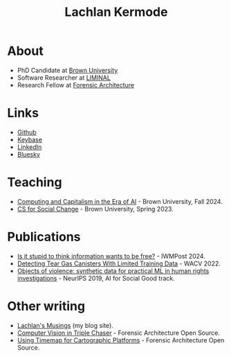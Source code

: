 #+title: Lachlan Kermode
#+HTML_HEAD: <link rel="stylesheet" type="text/css" href="/style.css" />

* About
- PhD Candidate at [[https://www.brown.edu/][Brown University]]
- Software Researcher at [[https://liminal-lab.org/][LIMINAL]]
- Research Fellow at [[https://forensic-architecture.org/][Forensic Architecture]]
* Links
- [[https://github.com/breezykermo][Github]]
- [[https://keybase.io/lachlankermode][Keybase]]
- [[https://www.linkedin.com/in/lachlankermode/][LinkedIn]]
- [[https://bsky.app/profile/ohrg.org][Bluesky]]
* Teaching
- [[https://cceai.ohrg.org/][Computing and Capitalism in the Era of AI]] - Brown University, Fall 2024.
- [[https://cs-for-social-change.ohrg.org/][CS for Social Change]] - Brown University, Spring 2023.
* Publications
# - The machine that therefore I am (forthcoming).
# - The cybernetic conjecture (forthcoming).
- [[https://www.iwm.at/publication/iwmpost-article/is-it-stupid-to-think-information-wants-to-be-free][Is it stupid to think information wants to be free?]] - IWMPost 2024.
- [[https://openaccess.thecvf.com/content/WACV2022/html/DCruz_Detecting_Tear_Gas_Canisters_With_Limited_Training_Data_WACV_2022_paper.html][Detecting Tear Gas Canisters With Limited Training Data]] - WACV 2022. 
- [[https://aiforsocialgood.github.io/neurips2019/accepted/track1/pdfs/68_aisg_neurips2019.pdf][Objects of violence: synthetic data for practical ML in human rights investigations]] - NeurIPS 2019, AI for Social Good track. 
* Other writing 
- [[https://ohrg.org][Lachlan's Musings]] (my blog site).
- [[https://forensic-architecture.org/investigation/cv-in-triple-chaser][Computer Vision in Triple Chaser]] - Forensic Architecture Open Source.
- [[https://forensic-architecture.org/investigation/timemap-for-cartographic-platforms][Using Timemap for Cartographic Platforms]] - Forensic Architecture Open Source.



